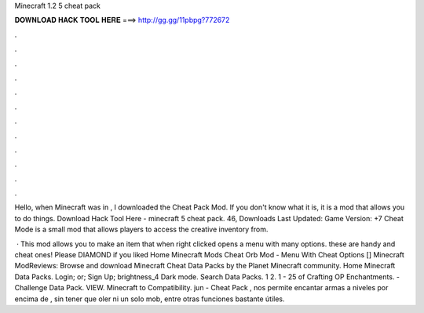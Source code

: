 Minecraft 1.2 5 cheat pack



𝐃𝐎𝐖𝐍𝐋𝐎𝐀𝐃 𝐇𝐀𝐂𝐊 𝐓𝐎𝐎𝐋 𝐇𝐄𝐑𝐄 ===> http://gg.gg/11pbpg?772672



.



.



.



.



.



.



.



.



.



.



.



.

Hello, when Minecraft was in , I downloaded the Cheat Pack Mod. If you don't know what it is, it is a mod that allows you to do things. Download Hack Tool Here -  minecraft 5 cheat pack. 46, Downloads Last Updated: Game Version: +7 Cheat Mode is a small mod that allows players to access the creative inventory from.

 · This mod allows you to make an item that when right clicked opens a menu with many options. these are handy and cheat ones! Please DIAMOND if you liked Home Minecraft Mods Cheat Orb Mod - Menu With Cheat Options [] Minecraft ModReviews:  Browse and download Minecraft Cheat Data Packs by the Planet Minecraft community. Home Minecraft Data Packs. Login; or; Sign Up; brightness_4 Dark mode. Search Data Packs. 1 2. 1 - 25 of Crafting OP Enchantments. - Challenge Data Pack. VIEW. Minecraft to Compatibility. jun - Cheat Pack , nos permite encantar armas a niveles por encima de , sin tener que oler ni un solo mob, entre otras funciones bastante útiles.
